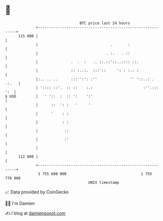 * 👋

#+begin_example
                                     BTC price last 24 hours                    
                 +------------------------------------------------------------+ 
         115 000 |                                                            | 
                 |                                 .       :                  | 
                 |                               . :.   . ::                  | 
                 |               .  .  :   .. ::.::'::..:::: ::.              | 
                 |               :: :..:.  :::'::     ': : :.: :              | 
                 |:.. .. ..      :::'':': :''               '' '::..: . .:.   | 
                 | ':::: ::'.  :: ::    :.:                       :''.::: ':  | 
   $ USD         |   ' '::  :  :: ':    ':'                                   | 
                 |      ::  ': :   '     '                                    | 
                 |      '    : :                                              | 
                 |           : :                                              | 
                 |            ::                                              | 
                 |            :'                                              | 
                 |                                                            | 
         112 000 |                                                            | 
                 +------------------------------------------------------------+ 
                  1 755 680 000                                  1 755 770 000  
                                         UNIX timestamp                         
#+end_example
📈 Data provided by CoinGecko

🧑‍💻 I'm Damien

✍️ I blog at [[https://www.damiengonot.com][damiengonot.com]]
